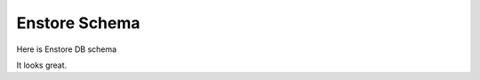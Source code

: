 Enstore Schema
==============

Here is Enstore DB schema

.. image:: images/enstoredb.relationships.real.compact.png

It looks great.
